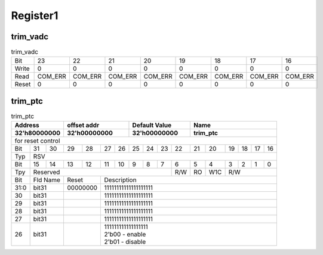 Register1
=========

trim_vadc
#########

.. role:: raw-role(raw)
   :format: latex

.. _table_afe_trim_vadc:


.. table:: trim_vadc

 +---------+------------+------------+------------+------------+------------+------------+------------+------------+
 | Bit     | 23         | 22         | 21         | 20         | 19         | 18         | 17         | 16         |
 +---------+------------+------------+------------+------------+------------+------------+------------+------------+
 | Write   | 0          | 0          | 0          | 0          | 0          | 0          | 0          | 0          |
 +---------+------------+------------+------------+------------+------------+------------+------------+------------+
 | Read    | COM_ERR    | COM_ERR    | COM_ERR    | COM_ERR    | COM_ERR    | COM_ERR    | COM_ERR    | COM_ERR    |
 +---------+------------+------------+------------+------------+------------+------------+------------+------------+
 | Reset   | 0          | 0          | 0          | 0          | 0          | 0          | 0          | 0          |
 +---------+------------+------------+------------+------------+------------+------------+------------+------------+




trim_ptc
#########
.. line-block::

.. role:: raw-role(raw)
   :format: latex

.. _table_afe_trim_ptc:


.. table:: trim_ptc

 +------------------+-------------------+-------------------+-----------------------------+
 | Address          | offset addr       | Default Value     |  Name                       | 
 +------------------+-------------------+-------------------+-----------------------------+
 | 32'h80000000     | 32'h00000000      | 32'h00000000      |  trim_ptc                   | 
 +==================+===================+===================+=============================+
 | for reset control                                                                      | 
 +--------+----+----+----+----+----+----+----+----+----+----+----+----+----+----+----+----+
 | Bit    | 31 | 30 | 29 | 28 | 27 | 26 | 25 | 24 | 23 | 22 | 21 | 20 | 19 | 18 | 17 | 16 | 
 +--------+----+----+----+----+----+----+----+----+----+----+----+----+----+----+----+----+
 | Typ    | RSV                                                                           |
 +--------+----+----+----+----+----+----+----+----+----+----+----+----+----+----+----+----+
 | Bit    | 15 | 14 | 13 | 12 | 11 | 10 | 9  | 8  | 7  | 6  | 5  | 4  | 3  | 2  | 1  | 0  | 
 +--------+----+----+----+----+----+----+----+----+----+----+----+----+----+----+----+----+
 | Tpy    | Reserved                                   | R/W| RO | W1C| R/W               |
 +--------+----+----+----+----+----+----+----+----+----+----+----+----+----+----+----+----+
 | Bit    | Fld Name| Reset   | Description                                               |
 +--------+----+----+----+----+----+----+----+----+----+----+----+----+----+----+----+----+
 | 31:0   + bit31   | 00000000|   11111111111111111111                                    |
 +--------+----+----+----+----+-----------------------------------------------------------+
 | 30     + bit31   |         | 11111111111111111111                                      |
 +--------+----+----+----+----+-----------------------------------------------------------+
 | 29     + bit31   |         | 11111111111111111111                                      |
 +--------+----+----+----+----+-----------------------------------------------------------+
 | 28     + bit31   |         | 11111111111111111111                                      |
 +--------+----+----+----+----+-----------------------------------------------------------+
 | 27     + bit31   |         | 11111111111111111111                                      |
 +--------+----+----+----+----+-----------------------------------------------------------+
 | 26     + bit31   |         | | 111111111111111111                                      |
 |        +         |         | | 2'b00 - enable                                          |
 |        +         |         | | 2'b01 - disable                                         | 
 +--------+----+----+----+----+-----------------------------------------------------------+

